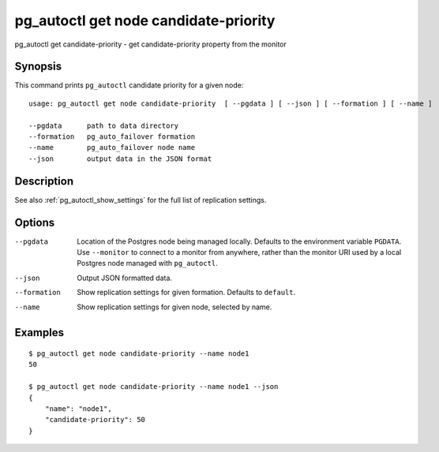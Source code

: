 .. _pg_autoctl_get_node_candidate_priority:

pg_autoctl get node candidate-priority
======================================

pg_autoctl get candidate-priority - get candidate-priority property from the monitor

Synopsis
--------

This command prints ``pg_autoctl`` candidate priority for a given node::

  usage: pg_autoctl get node candidate-priority  [ --pgdata ] [ --json ] [ --formation ] [ --name ]

  --pgdata      path to data directory
  --formation   pg_auto_failover formation
  --name        pg_auto_failover node name
  --json        output data in the JSON format

Description
-----------

See also :ref:`pg_autoctl_show_settings` for the full list of replication
settings.

Options
-------

--pgdata

  Location of the Postgres node being managed locally. Defaults to the
  environment variable ``PGDATA``. Use ``--monitor`` to connect to a monitor
  from anywhere, rather than the monitor URI used by a local Postgres node
  managed with ``pg_autoctl``.

--json

  Output JSON formatted data.

--formation

  Show replication settings for given formation. Defaults to ``default``.

--name

  Show replication settings for given node, selected by name.

Examples
--------

::

   $ pg_autoctl get node candidate-priority --name node1
   50

   $ pg_autoctl get node candidate-priority --name node1 --json
   {
       "name": "node1",
       "candidate-priority": 50
   }

